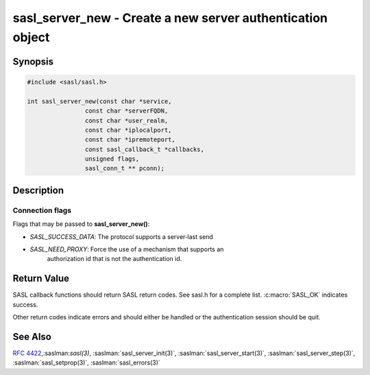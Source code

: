 .. saslman:: sasl_server_new(3)

.. _sasl-reference-manpages-library-sasl_server_new:


===============================================================
**sasl_server_new** - Create a new server authentication object
===============================================================

Synopsis
========

.. code-block:: C

    #include <sasl/sasl.h>

    int sasl_server_new(const char *service,
                    const char *serverFQDN,
                    const char *user_realm,
                    const char *iplocalport,
                    const char *ipremoteport,
                    const sasl_callback_t *callbacks,
                    unsigned flags,
                    sasl_conn_t ** pconn);


Description
===========

.. c:function::  int sasl_server_new(const char *service,
        const char *serverFQDN,
        const char *user_realm,
        const char *iplocalport,
        const char *ipremoteport,
        const sasl_callback_t *callbacks,
        unsigned flags,
        sasl_conn_t ** pconn);


    **sasl_server_new()** creates a new SASL context. This context will  be
    used  for  all SASL calls for one connection. It handles both authentication
    and integrity/encryption  layers after authentication.

    :param service: is the registered name of the service (usually the
        protocol name) using SASL (e.g. "imap").

    :param serverFQDN: is the  fully  qualified  server  domain  name.
        NULL  means  use gethostname().  This is useful for multi-homed servers.

    :param user_realm: is the domain of the user agent. This  is  usually
        not necessary (NULL is default)

    :param iplocalport:  is  the  IP and port of the local side of the
        connection, or NULL.  If iplocalport is NULL it will  disable mechanisms
        that require IP address information.  This strings  must  be  in  one
        of the following formats:

        * "a.b.c.d;port"  (IPv4),
        * "e:f:g:h:i:j:k:l;port" (IPv6), or
        * "e:f:g:h:i:j:a.b.c.d;port" (IPv6)

    :param ipremoteport: is the IP and port of the remote side of  the
        connection, or NULL (see iplocalport)

    :param flags: are connection flags (see below)

    :param pconn:  is a pointer to the connection context allocated by
        the library. This structure will be used  for  all  future
        SASL calls for this connection.

Connection flags
----------------

Flags that may be passed to **sasl_server_new()**:

* `SASL_SUCCESS_DATA`: The protocol supports a server‐last send
* `SASL_NEED_PROXY`: Force the use of  a  mechanism  that  supports  an
        authorization  id  that  is not the authentication id.

Return Value
============

SASL  callback  functions should return SASL return codes.
See sasl.h for a complete list. :c:macro:`SASL_OK` indicates success.

Other return codes indicate errors and should either be handled or the
authentication session should be quit.

See Also
========

:rfc:`4422`,:saslman:`sasl(3)`, :saslman:`sasl_server_init(3)`,
:saslman:`sasl_server_start(3)`, :saslman:`sasl_server_step(3)`,
:saslman:`sasl_setprop(3)`, :saslman:`sasl_errors(3)`
